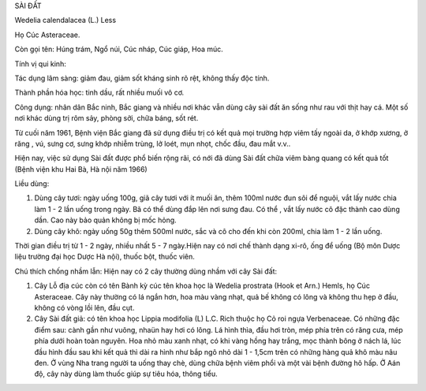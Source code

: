 

SÀI ĐẤT

Wedelia calendalacea (L.) Less

Họ Cúc Asteraceae.

Còn gọi tên: Húng trám, Ngổ núi, Cúc nháp, Cúc giáp, Hoa múc.

Tính vị qui kinh:

Tác dụng lâm sàng: giảm đau, giảm sốt kháng sinh rõ rệt, không thấy độc
tính.

Thành phần hóa học: tinh dầu, rất nhiều muối vô cơ.

Công dụng: nhân dân Bắc ninh, Bắc giang và nhiều nơi khác vẫn dùng cây
sài đất ăn sống như rau với thịt hay cá. Một số nơi khác dùng trị rôm
sảy, phòng sởi, chữa báng, sốt rét.

Từ cuối năm 1961, Bệnh viện Bắc giang đã sử dụng điều trị có kết quả mọi
trường hợp viêm tấy ngoài da, ở khớp xương, ở răng , vú, sưng cơ, sưng
khớp nhiễm trùng, lở loét, mụn nhọt, chốc đầu, đau mắt v.v..

Hiện nay, việc sử dụng Sài đất được phổ biến rộng rãi, có nới đã dùng
Sài đất chữa viêm bàng quang có kết quả tốt (Bệnh viện khu Hai Bà, Hà
nội năm 1966)

Liều dùng:

#. Dùng cây tươi: ngày uống 100g, giã cây tươi với ít muối ăn, thêm
   100ml nước đun sôi để nguội, vắt lấy nước chia làm 1 - 2 lần uống
   trong ngày. Bã có thể dùng đắp lên nơi sưng đau. Có thể , vắt lấy
   nước cô đặc thành cao dùng dần. Cao này bảo quản không bị mốc hỏng.
#. Dùng cây khô: ngày uống 50g thêm 500ml nước, sắc và cô cho đến khi
   còn 200ml, chia làm 1 - 2 lần uống.

Thời gian điều trị từ 1 - 2 ngày, nhiều nhất 5 - 7 ngày.Hiện nay có nơi
chế thành dạng xi-rô, ống để uống (Bộ môn Dược liệu trường đại học Dược
Hà nội), thuốc bột, thuốc viên.

Chú thích chống nhầm lẫn: Hiện nay có 2 cây thường dùng nhầm với cây Sài
đất:

#. Cây Lỗ địa cúc còn có tên Bành kỳ cúc tên khoa học là Wedelia
   prostrata (Hook et Arn.) Hemls, họ Cúc Asteraceae. Cây này thường có
   lá ngắn hơn, hoa màu vàng nhạt, quả bế không có lông và không thu hẹp
   ở đầu, không có vòng lồi lên, đầu cụt.
#. Cây Sài đất giả: có tên khoa học Lippia modifolia (L) L.C. Rich thuộc
   họ Cỏ roi ngựa Verbenaceae. Có những đặc điểm sau: cành gần như
   vuông, nhaün hay hơi có lông. Lá hình thìa, đầu hơi tròn, mép phía
   trên có răng cưa, mép phía dưới hoàn toàn nguyên. Hoa nhỏ màu xanh
   nhạt, có khi vàng hồng hay trắng, mọc thành bông ở nách lá, lúc đầu
   hình đầu sau khi kết quả thì dài ra hình như bắp ngô nhỏ dài 1 -
   1,5cm trên có những hàng quả khô màu nâu đen. Ở vùng Nha trang người
   ta uống thay chè, dùng chữa bệnh viêm phổi và một vài bệnh đường hô
   hấp. Ở Aán độ, cây này dùng làm thuốc giúp sự tiêu hóa, thông tiểu.

..  image:: SAIDAT.JPG
   :width: 50px
   :height: 50px
   :target: SAIDAT_.htm
